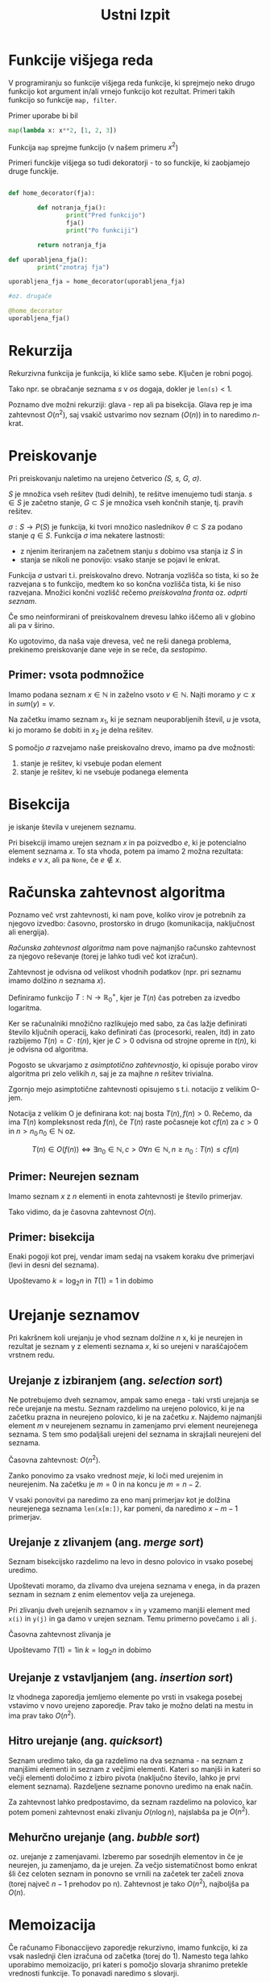 #+title: Ustni Izpit
#+startup: nolatexpreview
#+startup: entitiespretty nil
#+LATEX_HEADER: \usepackage{amsmath}

* Funkcije višjega reda

V programiranju so funkcije višjega reda funkcije, ki sprejmejo neko drugo funkcijo kot argument in/ali vrnejo funkcijo kot rezultat. Primeri takih funkcijo so funkcije ~map, filter~.

Primer uporabe bi bil

#+begin_src python
map(lambda x: x**2, [1, 2, 3])
#+end_src

Funkcija ~map~ sprejme funkcijo (v našem primeru \( x^{2} \))

Primeri funckije višjega so tudi dekoratorji - to so funckije, ki zaobjamejo druge funckije.

#+begin_src python

def home_decorator(fja):

        def notranja_fja():
                print("Pred funkcijo")
                fja()
                print("Po funkciji")

        return notranja_fja

def uporabljena_fja():
        print("znotraj fja")

uporabljena_fja = home_decorator(uporabljena_fja)

#oz. drugače

@home_decorator
uporabljena_fja()

#+end_src
* Rekurzija

Rekurzivna funkcija je funkcija, ki kliče samo sebe. Ključen je robni pogoj.

Tako npr. se obračanje seznama /s/ v /os/ dogaja, dokler je ~len(s)~ < 1.

Poznamo dve možni rekurziji: glava - rep ali pa bisekcija. Glava rep je ima zahtevnost \( O(n ^2) \), saj vsakič ustvarimo nov seznam (\( O(n) \)) in to naredimo \( n \)-krat.
* Preiskovanje

Pri preiskovanju naletimo na urejeno četverico /(S, s, G, \( \sigma \))/.

/S/ je množica vseh rešitev (tudi delnih), te rešitve imenujemo tudi stanja. \( s \in S \) je začetno stanje, \( G \subset S \) je množica vseh končnih stanje, tj. pravih rešitev.

\( \sigma: S \to P(S) \) je funkcija, ki tvori množico naslednikov \( \theta \subset S \) za podano stanje \( q \in S \). Funkcija \( \sigma \) ima nekatere lastnosti:

- z njenim iteriranjem na začetnem stanju \( s \) dobimo vsa stanja iz \( S \) in
- stanja se nikoli ne ponovijo: vsako stanje se pojavi le enkrat.

Funkcija \( \sigma \) ustvari t.i. preiskovalno drevo. Notranja vozlišča so tista, ki so že razvejana s to funkcijo, medtem ko so končna vozlišča tista, ki še niso razvejana. Množici končni vozlišč rečemo /preiskovalna fronta/ oz. /odprti seznam/.

Če smo neinformirani of preiskovalnem drevesu lahko iščemo ali v globino ali pa v širino.

Ko ugotovimo, da naša vaje drevesa, več ne reši danega problema, prekinemo preiskovanje dane veje in se reče, da /sestopimo/.
** Primer: vsota podmnožice

Imamo podana seznam \( x \in \mathbb{N} \) in zaželno vsoto \( v \in \mathbb{N} \). Najti moramo \( y \subset x \) in \( sum(y) = v \).

Na začetku imamo seznam \( x_1 \), ki je seznam neuporabljenih števil, \( u \) je vsota, ki jo moramo še dobiti in \( x_2 \) je delna rešitev.

S pomočjo \( \sigma \) razvejamo naše preiskovalno drevo, imamo pa dve možnosti:
1) stanje je rešitev, ki vsebuje podan element
2) stanje je rešitev, ki ne vsebuje podanega elementa
* Bisekcija

je iskanje števila v urejenem seznamu.

Pri bisekciji imamo urejen seznam \( x \) in pa poizvedbo \( e \), ki je potencialno element seznama \( x \). To sta vhoda, potem pa imamo 2 možna rezultata: indeks \( e \) v \( x \), ali pa ~None~, če \( e \not \in x \).
* Računska zahtevnost algoritma

Poznamo več vrst zahtevnosti, ki nam pove, koliko virov je potrebnih za njegovo izvedbo: časovno, prostorsko in drugo (komunikacija, naključnost ali energija).

/Računska zahtevnost algoritma/ nam pove najmanjšo računsko zahtevnost za njegovo reševanje (torej je lahko tudi več kot izračun).

Zahtevnost je odvisna od velikost vhodnih podatkov (npr. pri seznamu imamo dolžino \( n \) seznama \( x \)).

Definiramo funkcijo \( T: \mathbb{N} \to \mathbb{R}^+_0 \), kjer je \( T(n) \) čas potreben za izvedbo logaritma.

Ker se računalniki množično razlikujejo med sabo, za čas lažje definirati število ključnih operacij, kako definirati čas (procesorki, realen, itd) in zato razbijemo \( T(n) = C \cdot t(n) \), kjer je \( C > 0 \) odvisna od strojne opreme in \( t(n) \), ki je odvisna od algoritma.

Pogosto se ukvarjamo z /asimptotično zahtevnostjo/, ki opisuje porabo virov algoritma pri zelo velikih \( n \), saj je za majhne \( n \) rešitev trivialna.

Zgornjo mejo asimptotične zahtevnosti opisujemo s t.i. notacijo z velikim O-jem.

Notacija z velikim O je definirana kot: naj bosta \( T(n), f(n) > 0 \). Rečemo, da ima \( T(n) \) kompleksnost reda \( f(n) \), če \( T(n) \) raste počasneje kot \( cf(n) \) za \( c > 0 \) in \( n > n_0 \, n_0 \in \mathbb{N} \) oz.

\[ T(n) \in O(f(n)) \iff \exists n_0 \in \mathbb{N}, c >0 \forall n \in \mathbb{N}, n \ge n_0: T(n) \le c f(n)
\]
** Primer: Neurejen seznam

Imamo seznam \( x \) z \( n \) elementi in enota zahtevnosti je število primerjav.

\begin{align*}
T(n) &= T(n - 1) + 1 \\
&= T(n - 2) + 2 \\
&\vdots
&= T(n - (n - 1)) + n - 1
\end{align*}

Tako vidimo, da je časovna zahtevnost \( O(n) \).
** Primer: bisekcija

Enaki pogoji kot prej, vendar imam sedaj na vsakem koraku dve primerjavi (levi in desni del seznama).

\begin{align*}
T(n) &= T(\frac{n}{2}) + 2 \\
&= T( \frac{n}{2 ^2} ) + 2 \cdot 2 \\
&\vdots
&= T(\frac{n}{2^k}) + 2k
\end{align*}

Upoštevamo \( k = \log_2 n \) in \( T(1) = 1 \) in dobimo

\begin{equation}
\label{eq:1}
T(n) = 1 + 2 \log_2 n \in O(\log n)
\end{equation}
* Urejanje seznamov

Pri kakršnem koli urejanju je vhod seznam dolžine \( n \) x, ki je neurejen in rezultat je seznam y z elementi seznama \( x \), ki so urejeni v naraščajočem vrstnem redu.

** Urejanje z izbiranjem (ang. /selection sort/)

Ne potrebujemo dveh seznamov, ampak samo enega - taki vrsti urejanja se reče urejanje na mestu. Seznam razdelimo na urejeno polovico, ki je na začetku prazna in neurejeno polovico, ki je na začetku \( x \). Najdemo najmanjši element \( m \) v neurejenem seznamu in zamenjamo prvi element neurejenega seznama.  S tem smo podaljšali urejeni del seznama in skrajšali neurejeni del seznama.

Časovna zahtevnost: \( O(n ^2) \).

Zanko ponovimo za vsako vrednost /meje/, ki loči med urejenim in neurejenim. Na začetku je \( m = 0 \) in na koncu je \( m = n - 2 \).

V vsaki ponovitvi pa naredimo za eno manj primerjav kot je dolžina neurejenega seznama ~len(x[m:])~, kar pomeni, da naredimo \( x - m - 1 \) primerjav.

\begin{align*}
T(n) &= \sum_{m = 0}^{n - 2} (n - m - 1) \\
&= \sum_{i = 1}^{n - 1} i && \text{nova spremenljivka i = n - m - 1} \\
&= \frac{n(n-1)}{2} \in O(n ^2)
\end{align*}

** Urejanje z zlivanjem (ang. /merge sort/)

Seznam bisekcijsko razdelimo na levo in desno polovico in vsako posebej uredimo.

Upoštevati moramo, da zlivamo dva urejena seznama v enega, in da prazen seznam in seznam z enim elementov velja za urejenega.

Pri zlivanju dveh urejenih seznamov ~x~ in ~y~ vzamemo manjši element med ~x(i)~ in ~y(j)~ in ga damo v urejen seznam. Temu primerno povečamo ~i~ ali ~j~.

Časovna zahtevnost zlivanja je

\begin{align*}
T(n) &= 2 T(\frac{n}{2}) + n \\
&= 2 (2 T(\frac{n}{2 ^2}) + \frac{n}{2}) + n = 2 ^2 T(\frac{n}{2 ^2}) + 2n \\
&=2 ^3 T(\frac{n}{2 ^3}) + 3n \\
&= 2 ^k T(\frac{n}{2 ^k}) + kn
\end{align*}

Upoštevamo \( T(1) = 1  \)in \( k = \log_2 n \) in dobimo

\begin{equation}
\label{eq:2}
T(n) = n + n \log_2 n \in O(n \log n)
\end{equation}
** Urejanje z vstavljanjem (ang. /insertion sort/)

Iz vhodnega zaporedja jemljemo elemente po vrsti in vsakega posebej vstavimo v novo urejeno zaporedje. Prav tako je možno delati na mestu in ima prav tako \( O(n ^2) \).
** Hitro urejanje (ang. /quicksort/)

Seznam uredimo tako, da ga razdelimo na dva seznama - na seznam z manjšimi elementi in seznam z večjimi elementi. Kateri so manjši in kateri so večji elementi določimo z izbiro pivota (naključno število, lahko je prvi element seznama). Razdeljene sezname ponovno uredimo na enak način.

Za zahtevnost lahko predpostavimo, da seznam razdelimo na polovico, kar potem pomeni zahtevnost enaki zlivanju \( O(n \log n) \), najslabša pa je \( O(n ^2) \).
** Mehurčno urejanje (ang. /bubble sort/)

oz. urejanje z zamenjavami. Izberemo par sosednjih elementov in če je neurejen, ju zamenjamo, da je urejen. Za večjo sistematičnost bomo enkrat šli čez celoten seznam in ponovno se vrnili na začetek ter začeli znova (torej največ \( n - 1 \) prehodov po n). Zahtevnost je tako \( O(n ^2) \), najboljša pa \( O(n) \).
* Memoizacija

Če računamo Fibonaccijevo zaporedje rekurzivno, imamo funkcijo, ki za vsak naslednji člen izračuna od začetka (torej do 1). Namesto tega lahko uporabimo memoizacijo, pri kateri s pomočjo slovarja shranimo pretekle vrednosti funkcije. To ponavadi naredimo s slovarji.

Možnost 1 je, da definiramo funkcijo višjega reda, ki shrani vrednosti funkcije f v cache, vendar namesto nove funkcije g, ki ne prestreže rekurzivnih klicev f, naredimo ~f = memo(f)~.

Lepša rešitev je z dekoratorjem, ki obleče našo funkcijo s funkcijo ~memo~.
* Dinamično programiranje
Dinamično programiranje je optimizacijski algoritem, ki uporablja memoizacijo ter deli in vladaj, da najdemo optimalno rešitev problema.

Torej ponavljajočih problemov ne rešujemo znova, ampak jih memoiziramo.

Velja načelo optimalnosti: optimalna rešitev je sestavljena iz optimalnih rešitev podproblemov.

Recept za sestavljanje rešitev imenujemo /Bellmanova enačba/.
** Nahrbtnik 0 - 1

Imamo seznam x izdelkov označenih z \( x_i \), vsak izdelek ima velikost \( s_i \) in vrednost \( v_i \). Nahrbtnik ima kapaciteto \( c_i \).

Izračunati moramo izbor izdelkov za nahrbtnik \( y \in {0, 1, \ldots, n -1} \), ki imajo največjo vrednost \( v = \sum_{i \in y} v_i \) in upoštevamo omejitev \( \sum_{i\in y} s_i \le c \).

Optimalni izbor označimo z \( v(i,c) \), in robni so \( c = 0 \), da ni več prostora in je rešitev \( y = [] \) ali pa \( i = n \), ni več izdelkov na voljo, enaka rešitev.

Problem razdelimo na dva podproblema:

1) \( s_i > c \), problem rešimo V(i + 1, c) ali
2) \( s_i < c \), izdelek \( x_i \) lahko zapakiramo in
   a) če \( x_i \) zapakiramo, rešujem V(i + 1, c - s_i)
   b) če \( x_i \) ne izberemo, rešujemo V(i + 1, c )
      in izberemo tisto, ki ima boljšo rešitev.

Bellmanova enačba je tako

\[
v(i, c) = \begin{cases}
0 & i \ge n - 1 \forall c \\
v(i + 1, c) & s_i > c \\
max\{v(i + 1, c - s_i), v(i + 1, c)\} & s_i \le c
\end{cases}
\]
** Najcenejša pot v tabeli
* Regularni izrazi

Niz znakov, ki določa iskalni vzorec.

Sestavljeni so iz črk podane abecede ter treh regularnih operatorjev: stik (ab), unija ( a ali b ) in iteracija (ponovitve a).
* Hevristično programiranje

Hevristično programiranje je programiranje, ki se ne osredotoča na racionalno, logično, optimalno rešitev, ampak rešitev, ki je "good enough" in zadosti hiter.

Prostor možnih rešitev delimo na usmerjene/informirane, ki upoštevajo cene rešitev in pa neusmerjene/neinformirane, ki tega ne naredijo.

Preiskovalne strategije primerjamo s kriteriji: popolnost (ang. /completeness/) - vedno najde rešitev, optimalnost (ang. /optimality/) - vedno najde optimalno rešitev ter časovna/prostorska zahtevnost.

Parametri prostora stanj, ki vplivajo na zahtevnost so:
1) velikost prostora stanj
2) b, stopnja razvejanosti
3) d, najmanjša razdalja med začetnim stanje in rešitvijo
4) m, dolžina najdaljše poti v prostoru stanj

Če imamo problem P, lahko uporabimo različne pristope za preiskovanje možnih rešitev. Najpogostejši so iskanje v globino, širino, iterativno poglabljanje, najprej najboljši, A*

Pri hevristiki imamo pogled naprej. Če imamo trenutno ceno \( g(s) = c(s_0, s) \), kjer je \( s_0 \) začetno stanje in c je razdalja med \( s \) in \( s_0 \).

Hevristika je funkcija \( h: S \to \mathbb{R} \), ki oceni dolžino(ceno) poti do cilja: \( h(s) \approx c(s, s_{G}) \), kjer je S prostor stanj in G rešitev.

Pri hevristiki imamo dve komponenti: znano ceno delne rešitve do trenutne točke \( g(s) \) in ceno rešitve \( h(s) \) od trenutnega do končnega stanja.

Hevristika je sprejemljiva, če velja \( h(s) \le c(s, s_G) \). Ekstremna primera sta \( h(s) = 0 \) je neuporabna hevristika, A* postane najprej najboljši, \( h(s) = c(s, S_G) \), ki je super, vendar predraga za izračunati. Dobra hevristika je tista, kjer je razlika \( c(s, S_G) - h(s) \) čim manjša.
** Preiskovanje v globino (ang. /Depth-First Search or SDF/)

Algoritem začne na eni veji grafa in se premika po veji do konca, pred prehodom na drugo vejo. Primeren za labirint/ šah. Nima popolnosti ali optimalnosti in zahtevnost je prostorska linearna, časovnost eksponentna \( O(b ^d) \) LIFO
** Preiskovanje v širino (ang. /Bread-First Search or BFS)
Algoritem začne na začetku in preiskuje vse točke, ki so na istem lvl. Uporabno je pri iskanju najkrajših poti pri neuteženih grafih ter iskanju rešitve blizu začetnega stanja. Ima popolnost, vendar ne optimalnosti, obe zahtevnosti eksponentni.

** Najprej najboljši
Iz naslednjih vozlišč izbere tisti z najboljšo oceno za nadaljne raziskovanje, ki je pridobljena na podlagi znanih/preteklih podatko.

Je boljša od BFS alid DFS, ker uporabi sedanjo ceno, in ima popolnost ter optimalnost, sta pa obe zahtevnosti eksponentni.
** A*

Razvejamo najprej tisto stanje, ki vodi k najbolj obetavni rešitvi - minimalni vrednosti vsote komponent.

Ima popolnost in optimalnost pod pogojem sprejemljivosti, nižja prostorska in časovna zahtevnost za dobro hevristiko in visoka za slabo
* Vrsta
Je podatkovna struktura, kar je format za organiziranje, upravljanje in shranjevanje podatkov. Prav tako podatkovna struktura omogoča učinkovit dostop do podatkov ter njihovo učinkovito spreminjanje.

Funkcija doda podatek na konec vrste in jemlje podatek iz začetka vrsta ai. queue FIFO in je uporabna pri iskanju v širino ali kot medpomnilnik.

Primer s seznamom \( s \) dolžine \( l \). Imamo tri podatkovne elemente: seznam \( s \), \( z \) je indeks prvega elementa v vrsti in \( k \) je prvi indeks prve proste lokacije.

Dodamo element preko ~s[k] = x~ in \( k = k+1 \). Če je bil \( k = l -1  \), je \( k=0 \) in računamo po modulu \( l \).

Vzamemo element ~s[z]~ in \( z = z+1 \) in spet računamo po modulu \( l \).

Če je \( z = k \) imamo prazen seznam in če \( (k + 1) - z = 0 \) imamo poln seznam, vendar če imamo krožen seznam veljata neenakosti \( z > k, \, z < k \)
* Kopica
Ali prioritetna vrsta (ang. /priority queue/). Dodamo podatek s pridruženo numerično prioriteto, in jemljemo podatek z najvišjo prioriteto. Uporabno je pri računanju minimuma, maksimuma, mediane ali drugih kvartilov.

Če imamo urejen seznam po padajoči prioriteti, je jemanje elementa z najvišjo prioriteto \( O(1) \) in dodamo element z bisekcijo \( O(\log n) \) ali vrivanje \( O(n) \).

Če imamo neurejen seznam je jemanje elementa z najvišjo prioriteto \( O(n) \) in dodamo vedno na konec seznam \( O(1) \).

Kopica je dvojiško drevo in element v korenu ima najvišjo prioriteto. Če vzamemo element z najvišjo prioriteto, vzamemo koren, zahtevnost \( O(1) \), če dodamo element, ga dodamo v prvo prosto vozlišče in popravimo kopico.

Če damo drevo v seznam, je koren prvi element seznama ~s[0]~, levi potomec je ~s[2i + 1]~ in desni potomec ~s[2i + 2]~. Prednik vozlišča ~s[i]~ je ~s[(i - 1)//2]~
Zahtevnost časovna je \( O(\log n) \)
* Iskalna drevesa
Iskalno drevo shranjuje iskalne ključe. Mora biti zmožen dodati nov ključ in iskat ključ ter ugotoviti ali je v drevesu.

Drevo je lahko globine \( \log_2 n < d < n \), kjer je \( n \) število vozlišč. Če je \( d = n \) je izrojeno.

Glavna lastnost iskalnega dvojiškega drevesa je to, da so vsi potomci na levi manjši od prednika in vsi potomci na desni večji od prednika.

časovne zahtevnosti:
| prazno drevo   | O(1) |
| poišči element | O(d) |
| vstavi element | O(d) |
| zbriši element | O(d) |
** AVL drevesa

Želimo imeti \( d = \log_2 n \) in odgovor na to je uravnovešeno drevo. Dvojiško drevo je uravnovešeno, če \( \forall \) vozlišču \( n \in T \) velja, da \( \left| h_A - h_B \right|  \le 1 \).

Drevo AVL (Adelson-Velsky in Landis) je uravnovešeno.

Časovne zahtevnosti so

| Iskalno drevo  | O(1)        |
| poišči element | O(\log_2 n) |
| vstavi element | isto        |
| zbriši element | isto        |

Drevo uravnovesimo s pivotiranjem. Element vstavimo kot list, na veji od lista do korena popravimo zapisane globine vozlišč, preverimo uravnoteženost in neuravnotežena popravimo. Enako pri brisanju.

Pivotiranje leva in desna rotacija.
